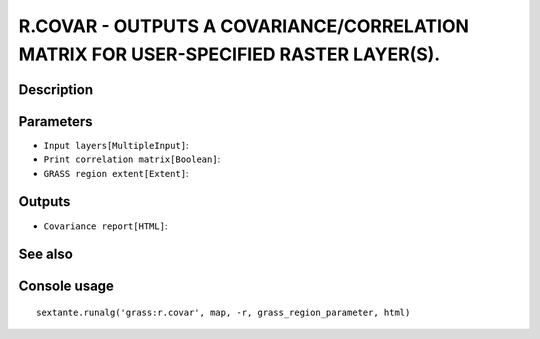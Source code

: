 R.COVAR - OUTPUTS A COVARIANCE/CORRELATION MATRIX FOR USER-SPECIFIED RASTER LAYER(S).
=====================================================================================

Description
-----------

Parameters
----------

- ``Input layers[MultipleInput]``:
- ``Print correlation matrix[Boolean]``:
- ``GRASS region extent[Extent]``:

Outputs
-------

- ``Covariance report[HTML]``:

See also
---------


Console usage
-------------


::

	sextante.runalg('grass:r.covar', map, -r, grass_region_parameter, html)
